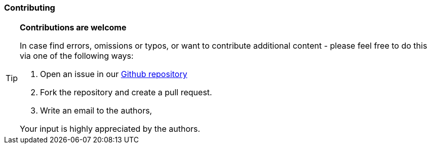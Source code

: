 // tag::EN[]

=== Contributing

[TIP]
====
**Contributions are welcome**

In case find errors, omissions or typos, or want to contribute additional content -
please feel free to do this via one of the following ways:

1. Open an issue in our https://github.com/isaqb-org/glossary/issues[Github repository]
2. Fork the repository and create a pull request.
3. Write an email to the authors,

Your input is highly appreciated by the authors.

====

// end::EN[]
